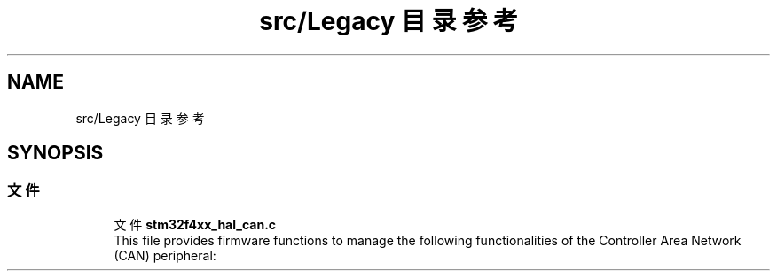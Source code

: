 .TH "src/Legacy 目录参考" 3 "2020年 八月 7日 星期五" "Version 1.24.0" "STM32F4_HAL" \" -*- nroff -*-
.ad l
.nh
.SH NAME
src/Legacy 目录参考
.SH SYNOPSIS
.br
.PP
.SS "文件"

.in +1c
.ti -1c
.RI "文件 \fBstm32f4xx_hal_can\&.c\fP"
.br
.RI "This file provides firmware functions to manage the following functionalities of the Controller Area Network (CAN) peripheral: "
.in -1c
